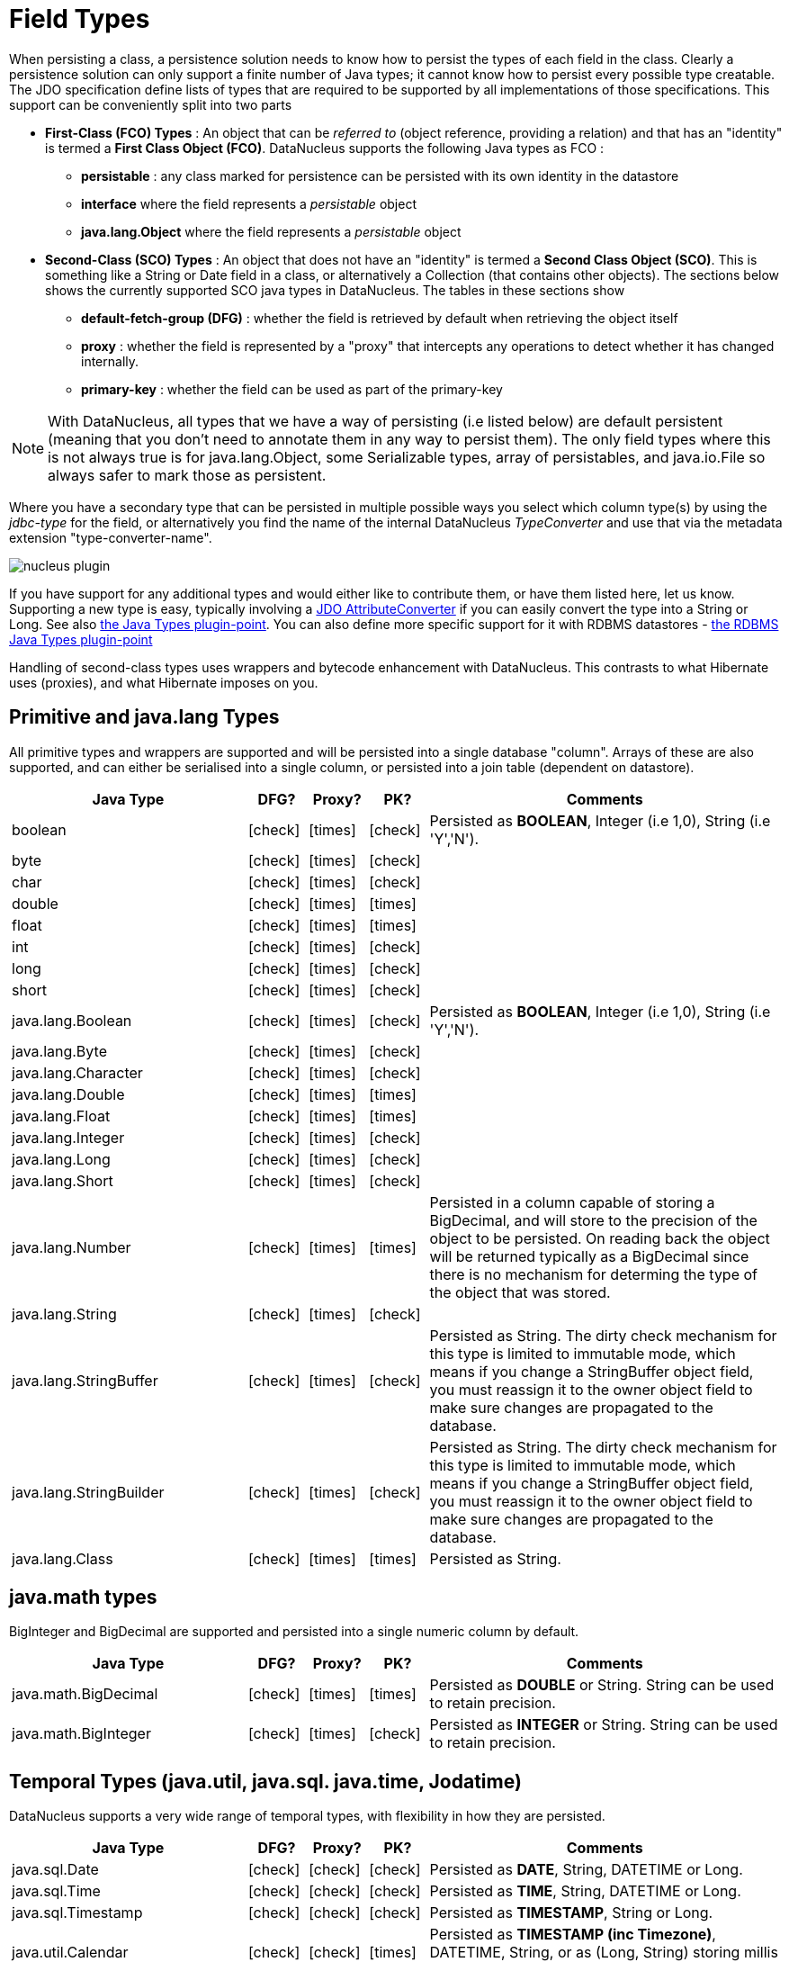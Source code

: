 [[field_types]]
= Field Types
:_basedir: ../
:_imagesdir: images/

When persisting a class, a persistence solution needs to know how to persist the types of each field in the class. 
Clearly a persistence solution can only support a finite number of Java types; it cannot know how to persist every possible type creatable. 
The JDO specification define lists of types that are required to be supported by all implementations of those specifications. 
This support can be conveniently split into two parts

* *First-Class (FCO) Types* : An object that can be _referred to_ (object reference, providing a relation) and that has an "identity" is termed a *First Class Object (FCO)*. 
DataNucleus supports the following Java types as FCO :
** *persistable* : any class marked for persistence can be persisted with its own identity in the datastore
** *interface* where the field represents a _persistable_ object
** *java.lang.Object* where the field represents a _persistable_ object
* *Second-Class (SCO) Types* : An object that does not have an "identity" is termed a *Second Class Object (SCO)*. 
This is something like a String or Date field in a class, or alternatively a Collection (that contains other objects). 
The sections below shows the currently supported SCO java types in DataNucleus. The tables in these sections show
** *default-fetch-group (DFG)* : whether the field is retrieved by default when retrieving the object itself
** *proxy* : whether the field is represented by a "proxy" that intercepts any operations to detect whether it has changed internally.
** *primary-key* : whether the field can be used as part of the primary-key


NOTE: With DataNucleus, all types that we have a way of persisting (i.e listed below) are default persistent (meaning that you don't need to annotate them in any way to persist them). 
The only field types where this is not always true is for java.lang.Object, some Serializable types, array of persistables, and java.io.File so always safer to mark those as persistent.


Where you have a secondary type that can be persisted in multiple possible ways you select which column type(s) by using the _jdbc-type_ for the field, or alternatively
you find the name of the internal DataNucleus _TypeConverter_ and use that via the metadata extension "type-converter-name".

image:../images/nucleus_plugin.png[]

If you have support for any additional types and would either like to contribute them, or have them listed here, let us know.
Supporting a new type is easy, typically involving a link:#attributeconverter[JDO AttributeConverter] if you can easily convert the type into a String or Long. 
See also link:../extensions/extensions.html#java_types[the Java Types plugin-point].
You can also define more specific support for it with RDBMS datastores - link:../extensions/extensions.html#rdbms_java_mapping[the RDBMS Java Types plugin-point]

Handling of second-class types uses wrappers and bytecode enhancement with DataNucleus. This contrasts to what Hibernate uses (proxies), and what Hibernate imposes on you. 


== Primitive and java.lang Types

All primitive types and wrappers are supported and will be persisted into a single database "column".
Arrays of these are also supported, and can either be serialised into a single column, or persisted into a join table (dependent on datastore).

[cols="4,1,1,1,6", options="header"]
|===
|Java Type
|DFG?
|Proxy?
|PK?
|Comments

|boolean
|icon:check[]
|icon:times[]
|icon:check[]
|Persisted as *BOOLEAN*, Integer (i.e 1,0), String (i.e 'Y','N').

|byte
|icon:check[]
|icon:times[]
|icon:check[]
|

|char
|icon:check[]
|icon:times[]
|icon:check[]
|

|double
|icon:check[]
|icon:times[]
|icon:times[]
|

|float
|icon:check[]
|icon:times[]
|icon:times[]
|

|int
|icon:check[]
|icon:times[]
|icon:check[]
|

|long
|icon:check[]
|icon:times[]
|icon:check[]
|

|short
|icon:check[]
|icon:times[]
|icon:check[]
|

|java.lang.Boolean
|icon:check[]
|icon:times[]
|icon:check[]
|Persisted as *BOOLEAN*, Integer (i.e 1,0), String (i.e 'Y','N').

|java.lang.Byte
|icon:check[]
|icon:times[]
|icon:check[]
|

|java.lang.Character
|icon:check[]
|icon:times[]
|icon:check[]
|

|java.lang.Double
|icon:check[]
|icon:times[]
|icon:times[]
|

|java.lang.Float
|icon:check[]
|icon:times[]
|icon:times[]
|

|java.lang.Integer
|icon:check[]
|icon:times[]
|icon:check[]
|

|java.lang.Long
|icon:check[]
|icon:times[]
|icon:check[]
|

|java.lang.Short
|icon:check[]
|icon:times[]
|icon:check[]
|

|java.lang.Number
|icon:check[]
|icon:times[]
|icon:times[]
|Persisted in a column capable of storing a BigDecimal, and will store to the precision of the object to be persisted. 
On reading back the object will be returned typically as a BigDecimal since there is no mechanism for determing the type of the object that was stored.

|java.lang.String
|icon:check[]
|icon:times[]
|icon:check[]
|

|java.lang.StringBuffer
|icon:check[]
|icon:times[]
|icon:check[]
|Persisted as String.
The dirty check mechanism for this type is limited to immutable mode, which means if you change a StringBuffer object field, 
you must reassign it to the owner object field to make sure changes are propagated to the database.

|java.lang.StringBuilder
|icon:check[]
|icon:times[]
|icon:check[]
|Persisted as String.
The dirty check mechanism for this type is limited to immutable mode, which means if you change a StringBuffer object field, 
you must reassign it to the owner object field to make sure changes are propagated to the database.

|java.lang.Class
|icon:check[]
|icon:times[]
|icon:times[]
|Persisted as String.
|===



== java.math types

BigInteger and BigDecimal are supported and persisted into a single numeric column by default.

[cols="4,1,1,1,6", options="header"]
|===
|Java Type
|DFG?
|Proxy?
|PK?
|Comments

|java.math.BigDecimal
|icon:check[]
|icon:times[]
|icon:times[]
|Persisted as *DOUBLE* or String. String can be used to retain precision.

|java.math.BigInteger
|icon:check[]
|icon:times[]
|icon:check[]
|Persisted as *INTEGER* or String. String can be used to retain precision.
|===


== Temporal Types (java.util, java.sql. java.time, Jodatime)

DataNucleus supports a very wide range of temporal types, with flexibility in how they are persisted.

[cols="4,1,1,1,6", options="header"]
|===
|Java Type
|DFG?
|Proxy?
|PK?
|Comments

|java.sql.Date
|icon:check[]
|icon:check[]
|icon:check[]
|Persisted as *DATE*, String, DATETIME or Long.

|java.sql.Time
|icon:check[]
|icon:check[]
|icon:check[]
|Persisted as *TIME*, String, DATETIME or Long.

|java.sql.Timestamp
|icon:check[]
|icon:check[]
|icon:check[]
|Persisted as *TIMESTAMP*, String or Long.

|java.util.Calendar
|icon:check[]
|icon:check[]
|icon:times[]
|Persisted as *TIMESTAMP (inc Timezone)*, DATETIME, String, or as (Long, String) storing millis + timezone respectively

|java.util.GregorianCalendar
|icon:check[]
|icon:check[]
|icon:times[]
|Persisted as *TIMESTAMP (inc Timezone)*, DATETIME, String, or as (Long, String) storing millis + timezone respectively

|java.util.Date
|icon:check[]
|icon:check[]
|icon:check[]
|Persisted as *DATETIME*, String or Long.

|java.util.TimeZone
|icon:check[]
|icon:times[]
|icon:check[]
|Persisted as String.

|java.time.LocalDateTime
|icon:check[]
|icon:times[]
|icon:times[]
|Persisted as *Timestamp*, String, or DATETIME.

|java.time.LocalTime
|icon:check[]
|icon:times[]
|icon:times[]
|Persisted as *TIME*, String, or Long.

|java.time.LocalDate
|icon:check[]
|icon:times[]
|icon:times[]
|Persisted as *DATE*, String, or DATETIME.

|java.time.OffsetDateTime
|icon:check[]
|icon:times[]
|icon:times[]
|Persisted as *Timestamp*, String, or DATETIME.

|java.time.OffsetTime
|icon:check[]
|icon:times[]
|icon:times[]
|Persisted as *TIME*, String, or Long.

|java.time.MonthDay
|icon:check[]
|icon:times[]
|icon:times[]
|Persisted as *String*, DATE, or as (Integer,Integer) with the latter being month+day respectively.

|java.time.YearMonth
|icon:check[]
|icon:times[]
|icon:times[]
|Persisted as *String*, DATE, or as (Integer,Integer) with the latter being year+month respectively.

|java.time.Year
|icon:check[]
|icon:times[]
|icon:times[]
|Persisted as *Integer*, or String.

|java.time.Period
|icon:check[]
|icon:times[]
|icon:times[]
|Persisted as *String*.

|java.time.Instant
|icon:check[]
|icon:times[]
|icon:times[]
|Persisted as *TIMESTAMP*, String, Long, or DATETIME.

|java.time.Duration
|icon:check[]
|icon:times[]
|icon:times[]
|Persisted as *String*, Double (secs.nanos), or Long (secs).

|java.time.ZoneId
|icon:check[]
|icon:times[]
|icon:times[]
|Persisted as *String*.

|java.time.ZoneOffset
|icon:check[]
|icon:times[]
|icon:times[]
|Persisted as *String*.

|java.time.ZonedDateTime
|icon:check[]
|icon:times[]
|icon:times[]
|Persisted as *Timestamp*, or String.

|org.joda.time.DateTime
|icon:check[]
|icon:times[]
|icon:times[]
|Requires *datanucleus-jodatime* plugin. Persisted as *TIMESTAMP* or String.

|org.joda.time.LocalTime
|icon:check[]
|icon:times[]
|icon:times[]
|Requires *datanucleus-jodatime* plugin. Persisted as *TIME* or String.

|org.joda.time.LocalDate
|icon:check[]
|icon:times[]
|icon:times[]
|Requires *datanucleus-jodatime* plugin. Persisted as *DATE* or String.

|org.joda.time.LocalDateTime
|icon:check[]
|icon:times[]
|icon:times[]
|Requires *datanucleus-jodatime* plugin. Persisted as *TIMESTAMP*, or String.

|org.joda.time.Duration
|icon:check[]
|icon:times[]
|icon:times[]
|Requires *datanucleus-jodatime* plugin. Persisted as *String* or Long.

|org.joda.time.Interval
|icon:check[]
|icon:times[]
|icon:times[]
|Requires *datanucleus-jodatime* plugin. Persisted as *String* or (TIMESTAMP, TIMESTAMP).

|org.joda.time.Period
|icon:check[]
|icon:times[]
|icon:times[]
|Requires *datanucleus-jodatime* plugin. Persisted as *String*.
|===


== Collection/Map types

DataNucleus supports a very wide range of collection, list and map types.

[cols="4,1,1,1,6", options="header"]
|===
|Java Type
|DFG?
|Proxy?
|PK?
|Comments

|java.util.ArrayList
|icon:times[]
|icon:check[]
|icon:times[]
|See link:mapping.html#one_many_list[the 1-N Lists Guide]

|java.util.BitSet
|icon:times[]
|icon:check[]
|icon:times[]
|Persisted as collection by default, but will be stored as String when the datastore doesn't provide for collection storage

|java.util.Collection
|icon:times[]
|icon:check[]
|icon:times[]
|See link:mapping.html#one_many[the 1-N Collections Guide]

|java.util.HashMap
|icon:times[]
|icon:check[]
|icon:times[]
|See link:mapping.html#one_many_map[the 1-N Maps Guide]

|java.util.HashSet
|icon:times[]
|icon:check[]
|icon:times[]
|See link:mapping.html#one_many[the 1-N Collections Guide]

|java.util.Hashtable
|icon:times[]
|icon:check[]
|icon:times[]
|See link:mapping.html#one_many_map[the 1-N Maps Guide]

|java.util.LinkedHashMap
|icon:times[]
|icon:check[]
|icon:times[]
|Persisted as a Map currently. No List-ordering is supported. See link:mapping.html#one_many_map[the 1-N Maps Guide]

|java.util.LinkedHashSet
|icon:times[]
|icon:check[]
|icon:times[]
|Persisted as a Set currently. No List-ordering is supported. See link:mapping.html#one_many[the 1-N Collections Guide]

|java.util.LinkedList
|icon:times[]
|icon:check[]
|icon:times[]
|See link:mapping.html#one_many_list[the 1-N Lists Guide]

|java.util.List
|icon:times[]
|icon:check[]
|icon:times[]
|See link:mapping.html#one_many_list[the 1-N Lists Guide]

|java.util.Map
|icon:times[]
|icon:check[]
|icon:times[]
|See link:mapping.html#one_many_map[the 1-N Maps Guide]

|java.util.Properties
|icon:times[]
|icon:check[]
|icon:times[]
|See link:mapping.html#one_many_map[the 1-N Maps Guide]

|java.util.PriorityQueue
|icon:times[]
|icon:check[]
|icon:times[]
|The comparator is specifiable via the metadata extension _comparator-name_ (see below). See link:mapping.html#one_many_list[the 1-N Lists Guide]

|java.util.Queue
|icon:times[]
|icon:check[]
|icon:times[]
|The comparator is specifiable via the metadata extension _comparator-name_ (see below). See link:mapping.html#one_many_list[the 1-N Lists Guide]

|java.util.Set
|icon:times[]
|icon:check[]
|icon:times[]
|See link:mapping.html#one_many[the 1-N Collections Guide]

|java.util.SortedMap
|icon:times[]
|icon:check[]
|icon:times[]
|The comparator is specifiable via the metadata extension _comparator-name_ (see below). See link:mapping.html#one_many_map[the 1-N Maps Guide]

|java.util.SortedSet
|icon:times[]
|icon:check[]
|icon:times[]
|The comparator is specifiable via the metadata extension _comparator-name_ (see below). See link:mapping.html#one_many[the 1-N Collections Guide]

|java.util.Stack
|icon:times[]
|icon:check[]
|icon:times[]
|See link:mapping.html#one_many_list[the 1-N Lists Guide]

|java.util.TreeMap
|icon:times[]
|icon:check[]
|icon:times[]
|The comparator is specifiable via the metadata extension _comparator-name_ (see below). See link:mapping.html#one_many_map[the 1-N Maps Guide]

|java.util.TreeSet
|icon:times[]
|icon:check[]
|icon:times[]
|The comparator is specifiable via the metadata extension _comparator-name_ (see below). See link:mapping.html#one_many[the 1-N Collections Guide]

|java.util.Vector
|icon:times[]
|icon:check[]
|icon:times[]
|See link:mapping.html#one_many_list[the 1-N Lists Guide]

|com.google.common.collect.Multiset
|icon:times[]
|icon:check[]
|icon:times[]
|Requires *datanucleus-guava* plugin. See link:mapping.html#one_many[the 1-N Collections Guide]
|===


image:../images/nucleus_extension.png[]

*Comparators*

Containers that support a Comparator to order the elements of the set can specify it in metadata like this.

[source,java]
-----
@Element
@Extension(vendorName="datanucleus", key="comparator-name", value="mydomain.model.MyComparator")
SortedSet<MyElementType> elements; 
-----

When instantiating the SortedSet field it will create it with a comparator of the specified class (which must have a default constructor).


== Enums

DataNucleus supports persisting Enums, and they can be stored as either the _ordinal_ (numeric column) or _name_ (String column).

[cols="4,1,1,1,6", options="header"]
|===
|Java Type
|DFG?
|Proxy?
|PK?
|Comments

|java.lang.Enum
|icon:check[]
|icon:times[]
|icon:check[]
|Persisted as String (name) or int (ordinal). Specified via _jdbc-type_.
|===

image:../images/nucleus_extension.png[]

A DataNucleus extension to this is where you have an Enum that defines its own "value"s for the different enum options.

NOTE: applicable to RDBMS, MongoDB, Cassandra, Neo4j, HBase, Excel, ODF and JSON currently.

[source,java]
-----
public enum MyColour
{
    RED((short)1), GREEN((short)3), BLUE((short)5), YELLOW((short)8);

    private short value;

    private MyColour(short value)
    {
        this.value = value;
    }

    public short getValue() 
    {
        return value;
    }
}
-----

With the default persistence it would persist as String-based, so persisting "RED" "GREEN" "BLUE" etc. 
With _jdbc-type_ as INTEGER it would persist 0, 1, 2, 3 being the ordinal values. If you define the metadata as

[source,java]
-----
@Extension(vendorName="datanucleus", key="enum-value-getter", value="getValue")
MyColour colour;
-----

this will now persist 1, 3, 5, 8, being the "value" of each of the enum options. You can use this method to persist "int", "short", or "String" types.


image:../images/nucleus_extension.png[]

A DataNucleus extension is available for RDBMS datastores where you are storing the _name_ of the enum, and to put a CHECK constraint on the column.
You specify it like this

[source,java]
-----
@Extension(vendorName="datanucleus", key="enum-check-constraint", value="true")
MyColour colour;
-----


== Geospatial Types

DataNucleus has extensive support for Geospatial types. 
The datanucleus-geospatial plugin allows using geospatial and traditional types simultaneously in persistent objects making DataNucleus a single 
interface to read and manipulate any business data.
The implementation of many of these spatial types follows the http://www.opengeospatial.org/standards/sfa[OGC Simple Feature  specification], 
but adds further types where the datastores support them.

[cols="4,1,1,1,6", options="header"]
|===
|Java Type
|DFG?
|Proxy?
|PK?
|Comments

|java.awt.Point
|icon:check[]
|icon:check[]
|icon:times[]
|Requires *datanucleus-geospatial* plugin.
Persisted as (int, int) on RDBMS, or as String elsewhere.

|java.awt.Rectangle
|icon:check[]
|icon:check[]
|icon:times[]
|Requires *datanucleus-geospatial* plugin.
Persisted as (int, int, int, int) on RDBMS, or as String elsewhere.

|java.awt.Polygon
|icon:check[]
|icon:check[]
|icon:times[]
|Requires *datanucleus-geospatial* plugin.
Persisted as (int[], int[], int) on RDBMS, or as String elsewhere.

|java.awt.geom.Line2D
|icon:check[]
|icon:check[]
|icon:times[]
|Requires *datanucleus-geospatial* plugin.
Persisted as (double, double, double, double) or (float, float, float, float) on RDBMS, or as String elsewhere.

|java.awt.geom.Point2D
|icon:check[]
|icon:check[]
|icon:times[]
|Requires *datanucleus-geospatial* plugin.
Persisted as (double, double) or (float, float) on RDBMS, or as String elsewhere.

|java.awt.geom.Rectangle2D
|icon:check[]
|icon:check[]
|icon:times[]
|Requires *datanucleus-geospatial* plugin.
Persisted as (double, double, double, double) or (float, float, float, float) on RDBMS, or as String elsewhere.

|java.awt.geom.Arc2D
|icon:check[]
|icon:check[]
|icon:times[]
|Requires *datanucleus-geospatial* plugin.
Persisted as (double, double, double, double, double, double, int) or (float, float, float, float, float, float, int) on RDBMS, or as String elsewhere.

|java.awt.geom.CubicCurve2D
|icon:check[]
|icon:check[]
|icon:times[]
|Requires *datanucleus-geospatial* plugin.
Persisted as (double, double, double, double, double, double, doubel, double) or (float, float, float, float, float, float, float, float) on RDBMS, or as String elsewhere.

|java.awt.geom.Ellipse2D
|icon:check[]
|icon:check[]
|icon:times[]
|Requires *datanucleus-geospatial* plugin
Persisted as (double, double, double, double) or (float, float, float, float) on RDBMS, or as String elsewhere.

|java.awt.geom.QuadCurve2D
|icon:check[]
|icon:check[]
|icon:times[]
|Requires *datanucleus-geospatial* plugin.
Persisted as (double, double, double, double, double, double) or (float, float, float, float, float, float) on RDBMS, or as String elsewhere.

|java.awt.geom.RoundRectangle2D
|icon:check[]
|icon:check[]
|icon:times[]
|Requires *datanucleus-geospatial* plugin. 
Persisted as (double, double, double, double, double, double) or (float, float, float, float, float, float) on RDBMS, or as String elsewhere.

|oracle.spatial.geometry.JGeometry
|icon:check[]
|icon:times[]
|icon:times[]
|Requires *datanucleus-geospatial* plugin.
Dirty check limited to immutable mode (must reassign field to owner if you change it). Only on Oracle(SDO_GEOMETRY), MySQL(geometry)

|com.vividsolutions.jts.geom.Geometry
|icon:check[]
|icon:times[]
|icon:times[]
|Requires *datanucleus-geospatial* plugin.
Dirty check limited to immutable mode (must reassign field to owner if you change it). Only on Oracle(SDO_GEOMETRY), MySQL(geometry), PostGIS(geometry).

|com.vividsolutions.jts.geom.GeometryCollection
|icon:check[]
|icon:times[]
|icon:times[]
|Requires *datanucleus-geospatial* plugin.
Dirty check limited to immutable mode (must reassign field to owner if you change it). Only on Oracle(SDO_GEOMETRY), MySQL(geometry), PostGIS(geometry).

|com.vividsolutions.jts.geom.LinearRing
|icon:check[]
|icon:times[]
|icon:times[]
|Requires *datanucleus-geospatial* plugin.
Dirty check limited to immutable mode (must reassign field to owner if you change it). Only on Oracle(SDO_GEOMETRY), MySQL(geometry), PostGIS(geometry).

|com.vividsolutions.jts.geom.LineString
|icon:check[]
|icon:times[]
|icon:times[]
|Requires *datanucleus-geospatial* plugin.
Dirty check limited to immutable mode (must reassign field to owner if you change it). Only on Oracle(SDO_GEOMETRY), MySQL(geometry), PostGIS(geometry).

|com.vividsolutions.jts.geom.MultiLineString
|icon:check[]
|icon:times[]
|icon:times[]
|Requires *datanucleus-geospatial* plugin.
Dirty check limited to immutable mode (must reassign field to owner if you change it). Only on Oracle(SDO_GEOMETRY), MySQL(geometry), PostGIS(geometry).

|com.vividsolutions.jts.geom.MultiPoint
|icon:check[]
|icon:times[]
|icon:times[]
|Requires *datanucleus-geospatial* plugin.
Dirty check limited to immutable mode (must reassign field to owner if you change it). Only on Oracle(SDO_GEOMETRY), MySQL(geometry), PostGIS(geometry).

|com.vividsolutions.jts.geom.MultiPolygon
|icon:check[]
|icon:times[]
|icon:times[]
|Requires *datanucleus-geospatial* plugin.
Dirty check limited to immutable mode (must reassign field to owner if you change it). Only on Oracle(SDO_GEOMETRY), MySQL(geometry), PostGIS(geometry).

|com.vividsolutions.jts.geom.Point
|icon:check[]
|icon:times[]
|icon:times[]
|Requires *datanucleus-geospatial* plugin.
Dirty check limited to immutable mode (must reassign field to owner if you change it). Only on Oracle(SDO_GEOMETRY), MySQL(geometry), PostGIS(geometry).

|com.vividsolutions.jts.geom.Polygon
|icon:check[]
|icon:times[]
|icon:times[]
|Requires *datanucleus-geospatial* plugin.
Dirty check limited to immutable mode (must reassign field to owner if you change it). Only on Oracle(SDO_GEOMETRY), MySQL(geometry), PostGIS(geometry).

|org.postgis.Geometry
|icon:check[]
|icon:times[]
|icon:times[]
|Requires *datanucleus-geospatial* plugin.
Dirty check limited to immutable mode (must reassign field to owner if you change it). Only on MySQL(geometry), PostGIS(geometry).

|org.postgis.GeometryCollection
|icon:check[]
|icon:times[]
|icon:times[]
|Requires *datanucleus-geospatial* plugin.
Dirty check limited to immutable mode (must reassign field to owner if you change it).Only on MySQL(geometry), PostGIS(geometry).

|org.postgis.LinearRing
|icon:check[]
|icon:times[]
|icon:times[]
|Requires *datanucleus-geospatial* plugin.
Dirty check limited to immutable mode (must reassign field to owner if you change it). Only on MySQL(geometry), PostGIS(geometry).

|org.postgis.LineString
|icon:check[]
|icon:times[]
|icon:times[]
|Requires *datanucleus-geospatial* plugin.
Dirty check limited to immutable mode (must reassign field to owner if you change it). Only on MySQL(geometry), PostGIS(geometry).

|org.postgis.MultiLineString
|icon:check[]
|icon:times[]
|icon:times[]
|Requires *datanucleus-geospatial* plugin.
Dirty check limited to immutable mode (must reassign field to owner if you change it). Only on MySQL(geometry), PostGIS(geometry).

|org.postgis.MultiPoint
|icon:check[]
|icon:times[]
|icon:times[]
|Requires *datanucleus-geospatial* plugin.
Dirty check limited to immutable mode (must reassign field to owner if you change it). Only on MySQL(geometry), PostGIS(geometry).

|org.postgis.MultiPolygon
|icon:check[]
|icon:times[]
|icon:times[]
|Requires *datanucleus-geospatial* plugin.
Dirty check limited to immutable mode (must reassign field to owner if you change it). Only on MySQL(geometry), PostGIS(geometry).

|org.postgis.Point
|icon:check[]
|icon:times[]
|icon:times[]
|Requires *datanucleus-geospatial* plugin.
Dirty check limited to immutable mode (must reassign field to owner if you change it). Only on MySQL(geometry), PostGIS(geometry).

|org.postgis.Polygon
|icon:check[]
|icon:times[]
|icon:times[]
|Requires *datanucleus-geospatial* plugin.
Dirty check limited to immutable mode (must reassign field to owner if you change it). Only on MySQL(geometry), PostGIS(geometry).

|org.postgis.PGbox2d
|icon:check[]
|icon:times[]
|icon:times[]
|Requires *datanucleus-geospatial* plugin.
Dirty check limited to immutable mode (must reassign field to owner if you change it). Only on PostGIS(geometry).

|org.postgis.PGbox3d
|icon:check[]
|icon:times[]
|icon:times[]
|Requires *datanucleus-geospatial* plugin.
Dirty check limited to immutable mode (must reassign field to owner if you change it). Only on PostGIS(geometry).
|===

Some extra notes for implementation of JTS, JGeometry and PostGIS types support :-

* MySQL doesn't support 3-dimensional geometries. Trying to persist them anyway results in undefined behaviour, 
there may be an exception thrown or the z-ordinate might just get stripped.
* Oracle supports additional data types like circles and curves that are not defined in the OGC SF specification. 
Any attempt to read or persist one of those data types, if you're not using Oracle, will result in failure!
* PostGIS added support for curves in version 1.2.0, but at the moment the JDBC driver doesn't support them yet. 
Any attempt to read curves geometries will result in failure, for every mapping scenario!
* Both PostGIS and Oracle have a system to add user data to specific points of a geometry. In PostGIS these types are called measure types 
and the z-coordinate of every 2d-point can be used to store arbitrary (numeric) data of double precision associated with that point. 
In Oracle this user data is called LRS. datanucleus-geospatial tries to handle these types as gracefully as possible. 
But the recommendation is to not use them, unless you have a mapping scenario that is known to support them.
* PostGIS supports two additional types called box2d and box3d, that are not defined in OGC SF. There are only mappings available for these types 
for PostGIS, any attempt to read or persist one of those data types in another mapping scenario will result in failure!


image:../images/nucleus_extension.png[]

datanucleus-geospatial has defined some metadata extensions that can be used to give additional information 
about the geometry types in use. The position of these tags in the meta-data determines their scope. 
If you use them inside a <field>-tag the values are only used for that field specifically, if 
you use them inside the <package>-tag the values are in effect for all (geometry) fields of all classes inside that package, etc. 

[source,xml]
-----
<package name="mydomain.model.samples.jtsgeometry">
    <extension vendor-name="datanucleus" key="spatial-dimension" value="2"/> [1]
    <extension vendor-name="datanucleus" key="spatial-srid" value="4326"/> [1]

    <class name="SampleGeometry" detachable="true">
        <field name="id"/>
        <field name="name"/>
        <field name="geom" persistence-modifier="persistent">
            <extension vendor-name="datanucleus" key="mapping" value="no-userdata"/> [2]
        </field>
    </class>

    <class name="SampleGeometryCollectionM" table="samplejtsgeometrycollectionm" detachable="true">
        <extension vendor-name="datanucleus" key="postgis-hasMeasure" value="true"/> [3]
        <field name="id"/>
        <field name="name"/>
        <field name="geom" persistence-modifier="persistent"/>
    </class>

    <class name="SampleGeometryCollection3D" table="samplejtsgeometrycollection3d" detachable="true">
        <extension vendor-name="datanucleus" key="spatial-srid" value="-1"/> [1]
        <extension vendor-name="datanucleus" key="spatial-dimension" value="3"/> [1]
        <field name="id"/>
        <field name="name"/>
        <field name="geom" persistence-modifier="persistent"/>
    </class>
</package>
-----

* *[1]* - The srid &amp; dimension values are used in various places. One of them is schema creation, when using PostGIS, another is when you query the SpatialHelper.
* *[2]* - Every JTS geometry object can have a user data object attached to it. The default behaviour is to serialize that object and store it in a separate column in the database. 
If for some reason this isn't desired, the _mapping_ extension can be used with value 
&quot;no-mapping&quot; and DataNucleus-Geospatial will ignore the user data objects.
* *[3]* - If you want to use measure types in PostGIS you have to define that using the _postgis-hasMeasure_ extension.


== Other Types

Many other types are supported.

[cols="4,1,1,1,6", options="header"]
|===
|Java Type
|DFG?
|Proxy?
|PK?
|Comments

|java.lang.Object
|icon:times[]
|icon:times[]
|icon:times[]
|Either persisted link:mapping.html#serialised[serialised], or represents link:mapping.html#objects[multiple possible types]

|java.util.Currency
|icon:check[]
|icon:times[]
|icon:check[]
|Persisted as String.

|java.util.Locale
|icon:check[]
|icon:times[]
|icon:check[]
|Persisted as String.

|java.util.UUID
|icon:check[]
|icon:times[]
|icon:check[]
|Persisted as String, or alternatively as native _uuid_ on PostgreSQL when specifying sql-type="uuid".

|java.util.Optional<type>
|icon:check[]
|icon:times[]
|icon:times[]
|Persisted as the type of the generic type that optional represents.

|java.awt.Color
|icon:check[]
|icon:times[]
|icon:times[]
|Persisted as String or as (Integer,Integer,Integer,Integer) storing red,green,blue,alpha respectively.

|java.awt.image.BufferedImage
|icon:times[]
|icon:times[]
|icon:times[]
|Persisted as link:mapping.html#serialised[serialised].

|java.net.URI
|icon:check[]
|icon:times[]
|icon:check[]
|Persisted as String.

|java.net.URL
|icon:check[]
|icon:times[]
|icon:check[]
|Persisted as String.

|java.io.Serializable
|icon:times[]
|icon:times[]
|icon:times[]
|Persisted as link:mapping.html#serialised[serialised].

|java.io.File
|icon:times[]
|icon:times[]
|icon:times[]
|Only for RDBMS, persisted to LONGVARBINARY, and retrieved as streamable so as not to adversely affect memory utilisation, hence suitable for large files.
|===


== Arrays

The vast majority of the SCO types can also be persisted as arrays of that type as well.
Here we list a few of the combinations definitely supported as arrays, but others likely will work fine

[cols="4,1,1,1,6", options="header"]
|===
|Java Type
|DFG?
|Proxy?
|PK?
|Comments

|boolean[]
|icon:times[]
|icon:times[]
|icon:times[]
|See link:mapping.html#arrays[the Arrays Guide]

|byte[]
|icon:times[]
|icon:times[]
|icon:times[]
|See link:mapping.html#arrays[the Arrays Guide]

|char[]
|icon:times[]
|icon:times[]
|icon:times[]
|See link:mapping.html#arrays[the Arrays Guide]

|double[]
|icon:times[]
|icon:times[]
|icon:times[]
|See link:mapping.html#arrays[the Arrays Guide]

|float[]
|icon:times[]
|icon:times[]
|icon:times[]
|See link:mapping.html#arrays[the Arrays Guide]

|int[]
|icon:times[]
|icon:times[]
|icon:times[]
|See link:mapping.html#arrays[the Arrays Guide]

|long[]
|icon:times[]
|icon:times[]
|icon:times[]
|See link:mapping.html#arrays[the Arrays Guide]

|short[]
|icon:times[]
|icon:times[]
|icon:times[]
|See link:mapping.html#arrays[the Arrays Guide]

|java.lang.Boolean[]
|icon:times[]
|icon:times[]
|icon:times[]
|See link:mapping.html#arrays[the Arrays Guide]

|java.lang.Byte[]
|icon:times[]
|icon:times[]
|icon:times[]
|See link:mapping.html#arrays[the Arrays Guide]

|java.lang.Character[]
|icon:times[]
|icon:times[]
|icon:times[]
|See link:mapping.html#arrays[the Arrays Guide]

|java.lang.Double[]
|icon:times[]
|icon:times[]
|icon:times[]
|See link:mapping.html#arrays[the Arrays Guide]

|java.lang.Float[]
|icon:times[]
|icon:times[]
|icon:times[]
|See link:mapping.html#arrays[the Arrays Guide]

|java.lang.Integer[]
|icon:times[]
|icon:times[]
|icon:times[]
|See link:mapping.html#arrays[the Arrays Guide]

|java.lang.Long[]
|icon:times[]
|icon:times[]
|icon:times[]
|See link:mapping.html#arrays[the Arrays Guide]

|java.lang.Short[]
|icon:times[]
|icon:times[]
|icon:times[]
|See link:mapping.html#arrays[the Arrays Guide]

|java.lang.String[]
|icon:times[]
|icon:times[]
|icon:times[]
|See link:mapping.html#arrays[the Arrays Guide]

|java.util.Date[]
|icon:times[]
|icon:times[]
|icon:times[]
|See link:mapping.html#arrays[the Arrays Guide]

|java.math.BigDecimal[]
|icon:times[]
|icon:times[]
|icon:times[]
|See link:mapping.html#arrays[the Arrays Guide]

|java.math.BigInteger[]
|icon:times[]
|icon:times[]
|icon:times[]
|See link:mapping.html#arrays[the Arrays Guide]

|java.lang.Enum[]
|icon:times[]
|icon:times[]
|icon:check[]
|See link:mapping.html#arrays[the Arrays Guide]

|java.util.Locale[]
|icon:times[]
|icon:times[]
|icon:times[]
|See link:mapping.html#arrays[the Arrays Guide]

|Persistable[]
|icon:times[]
|icon:times[]
|icon:times[]
|See link:mapping.html#arrays[the Arrays Guide]
|===


== Generic Type Variables

JDO does not explicitly require support for generic type variables. DataNucleus does support some situations with generic type variables.

The first example that is largely supported is where you have an abstract base class with a generic Type Variable and then you specify the type in the (concrete) subclass(es).

[source,java]
-----
public abstract class Base<T>
{
    private T id;
}

public class Sub1 extends Base<Long>
{
    ...
}
public class Sub2 extends Base<Integer>
{
    ...
}
-----

Similarly you use TypeVariables to form relations, like this

[source,java]
-----
public abstract class Ownable<T extends Serializable> implements Serializable
{
    @Persistent
    private T owner;
}

public class Document extends Ownable<Person>
{
    ...
}
-----

Clearly there are many combinations of where TypeVariables can be used and DataNucleus supports a subset of these currently. 
Let us know if your generics usage isn't supported.



[[attributeconverter]]
== JDO Attribute Converters

JDO3.2 introduces an API for conversion of an attribute of a PersistenceCapable object to its datastore value.
You can define a "converter" that will convert to the datastore value and back from it, implementing this interface.

[source,java]
-----
public interface AttributeConverter<X,Y>
{
    public Y convertToDatastore(X attributeValue);

    public X convertToAttribute (Y datastoreValue);
}
-----

so if we have a simple converter to allow us to persist fields of type URL in a String form in the datastore, like this

[source,java]
-----
public class URLStringConverter implements AttributeConverter<URL, String>
{
    public URL convertToAttribute(String str)
    {
        if (str == null)
        {
            return null;
        }

        URL url = null;
        try
        {
            url = new java.net.URL(str.trim());
        }
        catch (MalformedURLException mue)
        {
            throw new IllegalStateException("Error converting the URL", mue);
        }
        return url;
    }

    public String convertToDatastore(URL url)
    {
        return url != null ? url.toString() : null;
    }
}
-----

and now in our PersistenceCapable class we mark any URL field as being converted using this converter

[source,java]
-----
@PersistenceCapable
public class MyClass
{
    @PrimaryKey
    long id;

    @Convert(URLStringConverter.class)
    URL url;

    ...
}
-----

Note that you can register converters as the default handler for a java type when constructing the PMF via persistence properties. 
These properties should be of the form *javax.jdo.option.typeconverter.{javatype}* and the value is the class name of the AttributeConverter.

A further use of AttributeConverter is where you want to apply type conversion to the key/value of a Map field, or to the element of a Collection field. 
The Collection element case is simple, you just specify the `@Convert` against the field and it will be applied to the element.
If you want to apply type conversion to a key/value of a map do this.

[source,java]
-----
@Key(converter=URLStringConverter.class)
Map<URL, OtherEntity> myMap;
-----

NOTE: You CANNOT use an `AttributeConverter` for a _PersistenceCapable_ type. This is because a _PersistenceCapable_ type requires special treatment, such as attaching a StateManager etc. 


NOTE: The `AttributeConverter` objects shown here are *stateless*.


NOTE: DataNucleus allows for stateful `AttributeConverter` objects, with the state being CDI injectable, but you must be in a CDI environment for this to work.
To provide CDI support for JDO, you should specify the persistence property *datanucleus.cdi.bean.manager* to be a CDI `BeanManager` object.



[[container_extensions]]
== Types extending Collection/Map

Say you have your own type that extends Collection/Map. By default DataNucleus will not know how to persist this. You could declare the type
in your class as Collection/Map, but often you want to refer to your own type.
If you have your type and want to just persist it into a single column then you should do as follows

[source,java]
-----
public class MyCollectionType extends Collection
{
    ...
}

@PersistenceCapable
public class MyClass
{
    MyCollectionType myField;

    ...
}
-----

We now define a simple _AttributeConverter_ to allow us to persist fields of this type in String form in the datastore, like this

[source,java]
-----
public class MyCollectionTypeStringConverter implements AttributeConverter<MyCollectionType, String>
{
    public MyCollectionType convertToAttribute(String str)
    {
        if (str == null)
        {
            return null;
        }

        ...
        return myType;
    }

    public String convertToDatastore(MyCollectionType myType)
    {
        return myType != null ? myType.toString() : null;
    }
}
-----

and now in our _PersistenceCapable_ class we mark the _myField_ as being converted using this converter

[source,java]
-----
@PersistenceCapable
public class MyClass
{
    @Convert(MyCollectionTypeStringConverter.class)
    MyCollectionType myField;

    ...
}
-----

NOTE: If you want your extension of Collection/Map to be managed as a _mutable_ second class type then you will need to provide a _wrapper_ class for it.
Please refer to the link:../extensions/extensions.html#java_type[java_type extension] for how to provide that.



[[typeconverter]]
== TypeConverters

image:../images/nucleus_plugin.png[]

By default DataNucleus will store the value using its own internal configuration/default for the java type and for the datastore. 
The user can, however, change that by making use of a _TypeConverter_. You firstly need to define the _TypeConverter_ class (assuming you aren't going to use an 
https://github.com/datanucleus/datanucleus-core/tree/master/src/main/java/org/datanucleus/store/types/converters[internal DataNucleus converter],
and for this you should refer to the link:../extensions/extensions.html#type_converter[TypeConverter plugin-point].
Once you have the converter defined, and registered in a _plugin.xml_ under a name you then mark the field/property to use it

[source,java]
-----
@Extension(vendorName="datanucleus", key="type-converter-name", value="kryo-serialise")
String longString;
-----

In this case we have a String field but we want to serialise it, not using normal Java serialisation but using the "Kryo" library. 
When it is stored it will be converted into a serialised form and when read back in will be deserialised. 
You can see the example Kryo TypeConverter over on https://github.com/datanucleus/datanucleus-typeconverter-kryo[GitHub].


NOTE: You CANNOT use a TypeConverter for a _PersistenceCapable_ type. This is because a _PersistenceCapable_ type requires special treatment, such as attaching a StateManager etc. 
